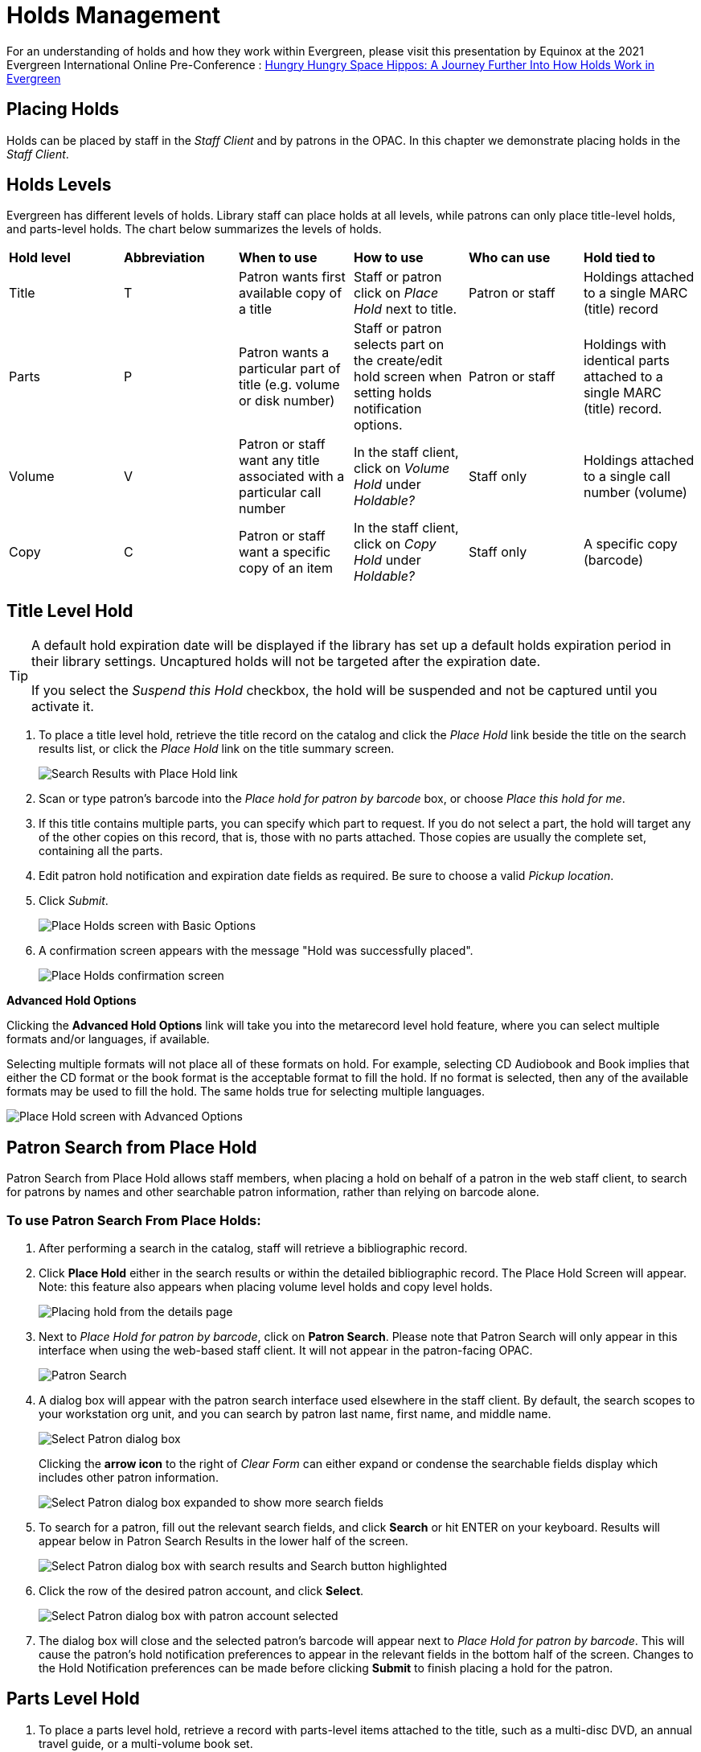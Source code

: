 = Holds Management =

:toc:

For an understanding of holds and how they work within Evergreen, please visit this presentation by Equinox at the 2021 Evergreen International Online Pre-Conference : https://youtu.be/MS0ceUm7New[Hungry Hungry Space Hippos: A Journey Further Into How Holds Work in Evergreen]

== Placing Holds ==

Holds can be placed by staff in the _Staff Client_ and by patrons in the OPAC. In this chapter we demonstrate placing holds in the _Staff Client_.

== Holds Levels ==

Evergreen has different levels of holds. Library staff can place holds at all levels, while patrons can only place title-level holds, and parts-level holds. The chart below summarizes the levels of holds.

|==============================
|*Hold level* |*Abbreviation* |*When to use*        |*How to use*   |*Who can use*    |*Hold tied to*
|Title        |T              |Patron wants first available copy of a title  | Staff or patron click on _Place Hold_ next to title. | Patron or staff | Holdings attached to a single MARC (title) record
|Parts        |P              |Patron wants a particular part of title (e.g. volume or disk number)    | Staff or patron selects part on the create/edit hold screen when setting holds notification options.   |Patron or staff  |Holdings with identical parts attached to a single MARC (title) record.
|Volume       |V              |Patron or staff want any title associated with a particular call number | In the staff client, click on _Volume Hold_ under _Holdable?_ |Staff only |Holdings attached to a single call number (volume)
|Copy         |C              |Patron or staff want a specific copy of an item |In the staff client, click on _Copy Hold_ under _Holdable?_ |Staff only |A specific copy (barcode)
|==============================


== Title Level Hold ==

[TIP]
====================
A default hold expiration date will be displayed if the library has set up a default holds expiration period in their library settings. Uncaptured holds will not be targeted after the expiration date.

If you select the _Suspend this Hold_ checkbox, the hold will be suspended and not be captured until you activate it.
====================

. To place a title level hold, retrieve the title record on the catalog and click the _Place Hold_ link beside the title on the search results list, or click the _Place Hold_ link on the title summary screen.
+
image::hold_management/holds_search_results.jpg[Search Results with Place Hold link]
+
. Scan or type patron's barcode into the _Place hold for patron by
barcode_ box, or choose _Place this hold for me_.
. If this title contains multiple parts, you can specify which part to
request. If you do not select a part, the hold will target any of the
other copies on this record, that is, those with no parts attached.
Those copies are usually the complete set, containing all the parts.
. Edit patron hold notification and expiration date fields as required.
Be sure to choose a valid _Pickup location_.
. Click _Submit_.
+
image::hold_management/place_hold.jpg[Place Holds screen with Basic Options]
+
. A confirmation screen appears with the message "Hold was successfully placed".
+
image::hold_management/hold_confirmation.jpg[Place Holds confirmation screen]

*Advanced Hold Options*

Clicking the *Advanced Hold Options* link will take you into the
metarecord level hold feature, where you can select multiple formats
and/or languages, if available.

Selecting multiple formats will not place all of these formats on hold.
For example, selecting CD Audiobook and Book implies that either the CD
format or the book format is the acceptable format to fill the hold. If
no format is selected, then any of the available formats may be used to
fill the hold. The same holds true for selecting multiple languages.

image::hold_management/advanced_hold.jpg[Place Hold screen with Advanced Options]


== Patron Search from Place Hold ==
Patron Search from Place Hold allows staff members, when placing a hold on behalf of a patron in the web staff client, to search for patrons by names and other searchable patron information, rather than relying on barcode alone.


=== To use Patron Search From Place Holds: ===
1. After performing a search in the catalog, staff will retrieve a bibliographic record.
2. Click *Place Hold* either in the search results or within the detailed bibliographic record. The Place Hold Screen will appear. Note: this feature also appears when placing volume level holds and copy level holds.
+
image::hold_management/hold_details.jpg[Placing hold from the details page]
+
3. Next to _Place Hold for patron by barcode_, click on *Patron Search*. Please note that Patron Search will only appear in this interface when using the web-based staff client.  It will not appear in the patron-facing OPAC.
+
image::hold_management/patron_search_button.jpg[Patron Search]
+
4. A dialog box will appear with the patron search interface used elsewhere in the staff client. By default, the search scopes to your workstation org unit, and you can search by patron last name, first name, and middle name.
+
image::basic_holds/PlaceHold-2.JPG[Select Patron dialog box]
+
Clicking the *arrow icon* to the right of _Clear Form_ can either expand or condense the searchable fields display which includes other patron information.
+
image::basic_holds/PlaceHold-3.JPG[Select Patron dialog box expanded to show more search fields]
+
5. To search for a patron, fill out the relevant search fields, and click *Search* or hit ENTER on your keyboard. Results will appear below in Patron Search Results in the lower half of the screen.
+
image::basic_holds/PlaceHold-4.JPG[Select Patron dialog box with search results and Search button highlighted]
+
6. Click the row of the desired patron account, and click *Select*.
+
image::basic_holds/PlaceHold-5.JPG[Select Patron dialog box with patron account selected]
+
7. The dialog box will close and the selected patron's barcode will appear next to _Place Hold for patron by barcode_. This will cause the patron's hold notification preferences to appear in the relevant fields in the bottom half of the screen. Changes to the Hold Notification preferences can be made before clicking *Submit* to finish placing a hold for the patron.


== Parts Level Hold ==

. To place a parts level hold, retrieve a record with parts-level items
attached to the title, such as a multi-disc DVD, an annual travel guide,
or a multi-volume book set.
. Place the hold as you would for a title-level hold, including patron
barcode, notification details, and a valid pickup location.
. Select the applicable part from the _Select a Part_ dropdown menu.
. Click _Submit_.
+
image::hold_management/holds_parts.jpg[Place Holds screen with Basic Options]
+
[TIP]
===============
Requested formats are listed in the _Holdable Part_ column in hold records. Use the _Column Picker_ to display it when the hold record is displayed.
===============

== Placing Holds in Patron Records ==

. Holds can be placed from patron records too. In the patron record on the _Holds_ screen, click the _Place Hold_ button on the left top corner.

. The catalog is displayed in the _Holds_ screen to search for the title on which you want to place a hold.

. Search for the title and click the _Place Hold_ link.

. The patron’s account information is retrieved automatically. Set up the notification and expiration date fields. Click _Place Hold_ and confirm your action in the pop-up window.

. You may continue to search for more titles. Once you are done, click the _Holds_ button on the top to go back to the _Holds_ screen. Click the _Refresh_ button to display your newly placed holds.

=== Placing Multiple Holds on Same Title ===

After a successful hold placement, staff have the option to place another hold on the same title by clicking the link _Place another hold for this title_.  This returns to the hold screen, where a different patron's information can be entered.

image::hold_management/hold_confirmation.jpg[Place another hold link]

This feature can be useful for book groups or new items where a list of waiting patrons needs to be transferred into the system.


== Managing Holds ==

Holds can be cancelled at any time by staff or patrons. Before holds are captured, staff or patrons can suspend them or set them as inactive for a period of time without losing the hold queue position, activate suspended holds, phone number, pick-up location (for multi-branch libraries only), expiration date, activation date for inactive holds, etc. Once a hold is captured, staff can change the pickup location and extend the hold shelf time if required.

As of 3.6, staff and patrons can update hold notification preferences on unfulfilled holds. For more information see xref:circulation:circulation_patron_records_web_client.adoc#update_hold_notifications[Update Notification Preferences].

Staff can edit holds in either patron’s records or the title records. Patrons can edit their holds in their account on the OPAC.

[TIP]
==============
If you use the column picker to change the holds display from one area of the staff client (e.g. the patron record), it will change the display for all parts of the staff client that deal with holds, including the title record holds
display, the holds shelf display, and the pull list display.
==============


[#actions_for_selected_holds]
=== Actions for Selected Holds ===

. Retrieve the patron record and go to the _Holds_ screen.
. Highlight the hold record, then select _Actions_.
+
image::basic_holds/holds-managing-1.png[holds-managing-1]
+
. Manage the hold by choosing an action on the list.
.. If you want to cancel the hold, click _Cancel Hold_ from the menu. You are prompted to select a reason and put in a note if required. To finish, click _Apply_.
+
image::basic_holds/holds-managing-2.JPG[holds-managing-2]
+
[NOTE]
=============
A captured hold with a status of _On Hold Shelf_ can be cancelled by either staff or patrons. But the status of the item will not change until staff check it in.
=============
.. If you want to suspend a hold or activate a suspended hold, click the appropriate action on the list. You will be prompted to confirm your action. Suspended holds have a _No_ value in the _Active?_ column.
+
[NOTE]
===============
Suspended holds will not be filled but its hold position will be kept. They will automatically become active on the activation date if there is an activation date in the record. Without an activation date, the holds will remain inactive until staff or a patron activates them manually.
===============

.. You may edit the _Activation Date_ and _Expiration Date_ by using the corresponding action on the _Actions_ dropdown menu. You will be prompted to enter the new date. Use the calendar widget to choose a date, then click _Apply_. Use the _Clear_ button to unset the date.
+
image::basic_holds/holds-managing-4.JPG[holds-managing-4]
+

.. Hold shelf expire time is automatically recorded in the hold record when a hold is filled. You may edit this time by using the _Edit Shelf Expire Time_ on the _Actions_ dropdown menu. You will be prompted to enter the new date. Use the calendar widget to choose a date, then click _Apply_.

.. If you want to enable or disable phone notification or change the phone number, click _Edit Notification Settings_. You will be prompted to enter the new phone number. Make sure you enter a valid and complete phone number. The phone number is used for this hold only and can be different from the one in the patron account. It has no impact on the patron account. If you leave it blank, no phone number will be printed on the hold slip. If you want to enable or disable email notification for the hold, check _Send Emails_ on the prompt screen.
+
image::basic_holds/holds-managing-5_and_6.JPG[holds-managing-5_and_6]
+

.. Pickup location can be changed by clicking _Edit Pickup Library_. Click the dropdown list of all libraries and choose the new pickup location. Click _Submit_.
+
image::basic_holds/holds-managing-7.JPG[holds-managing-7]
+
[NOTE]
==============
Staff can change the pickup location for holds with in-transit status. Item will be sent in transit to the new destination. Staff cannot change the pickup location once an item is on the holds shelf.
==============

.. The item’s physical condition is recorded in the copy record as _Good_ or _Mediocre_ in the _Quality_ field. You may request that your holds be filled with copies of good quality only. Click _Set Desired Copy Quality_ on the
_Actions_ list. Make your choice in the pop-up window.
+
image::basic_holds/holds-managing-8.JPG[holds-managing-8]


=== Transferring Holds ===

. Holds on one title can be transferred to another with the hold request
time preserved. To do so, you need to find the destination title and
click _Mark for:_ -> _Title Hold Transfer_.
+
image::basic_holds/holds-managing-9.png[holds-managing-9]
+
. Select the hold you want to transfer. Click _Actions_ -> _Transfer to Marked Title_.
+
image::basic_holds/holds-managing-10.JPG[holds-managing-10]

=== Cancelled Holds ===

. Cancelled holds can be displayed. Click the _Recently Cancelled Holds_ button on the _Holds_ screen.
+
image::basic_holds/holds-managing-11.JPG[holds-managing-11]
+
. You can un-cancel holds.
+
image::basic_holds/holds-managing-12.JPG[holds-managing-12]
+
Based on your library’s setting, hold request time can be reset when a hold is un-cancelled.


=== Viewing Details & Adding Notes to Holds ===

. You can view details of a hold by selecting a hold then clicking the _Detail View_ button on the _Holds_ screen.
+
image::basic_holds/holds-managing-13.JPG[holds-managing-13]
+
. You may add a note to a hold in the _Detail View_.
+
image::basic_holds/holds-managing-14.JPG[holds-managing-14]
+
. Notes can be printed on the hold slip if the _Print on slip?_ checkbox
is selected. Enter the message, then click _OK_.
+
image::basic_holds/holds-managing-15.JPG[holds-managing-15]


=== Displaying Queue Position ===

Using the Column Picker, you can display _Queue Position_.

image::basic_holds/queue_positions.jpg[holds-managing-16]


=== Managing Holds in Title Records ===

. Retrieve and display the title record in the catalog.
. Click _Actions_ -> _View Holds_.
+
image::basic_holds/holds-managing-17.png[holds-managing-17]
+
. All holds on this title to be picked up at your library are displayed. Use the _Pickup Library_ to view holds to be picked up at other libraries.
+
image::basic_holds/holds-managing-18.png[holds-managing-18]
+
. Highlight the hold you want to edit. Choose an action from the
_Actions_ menu. For more information see the
xref:#actions_for_selected_holds[Actions for Selected Holds] section. For
example, you can retrieve the hold requestor’s account by selecting
_Retrieve Patron_ from this menu.
+
image::basic_holds/holds-managing-19.png[holds-managing-19]


=== Retargeting Holds ===

Holds need to be retargeted whenever a new item is added to a record, or after some types of item status changes, for instance when an item is changed from _On Order_ to _In Process_. The system does not automatically recognize the newly added items as available to fill holds.

. View the holds for the item.

. Highlight all the holds for the record, which have a status of _Waiting for Copy_. If there are a lot of holds, it may be helpful to sort the holds by _Status_.

. Click on the head of the status column.

. Under _Actions_, select _Find Another Target_.

. A window will open asking if you are sure you would like to reset the holds for these items.

. Click _Yes_. Nothing may appear to happen, or if you are retargeting a lot of holds at once, your screen may go blank or seem to freeze for a moment while the holds are retargeted.

. When the screen refreshes, the holds will be retargeted. The system will now recognize the new items as available for holds.


=== Pulling & Capturing Holds ===

==== Holds Pull List ====

There are usually four statuses a hold may have: _Waiting for Copy_, _Waiting for Capture_, _In Transit_ and _Ready for Pickup_.

. *Waiting-for-copy*: all holdable copies are checked out or not available.

. *Waiting-for-capture*: an available copy is assigned to the hold. The item shows up on the _Holds Pull List_ waiting for staff to search the shelf and capture the hold.

. *In Transit*: holds are captured at a non-pickup branch and on the way to the pick-up location.

. *Ready-for-pick-up*: holds are captured and items are on the _Hold Shelf_ waiting for patrons to pick up. Besides capturing holds when checking in items, Evergreen matches holds with available items in your library at regular
intervals. Once a matching copy is found, the item’s barcode number is assigned to the hold and the item is put on the _Holds Pull List_. Staff can print the _Holds Pull List_ and search for the items on shelves.

The _Holds Pull List_ is updated constantly. Once an item on the list is no longer available or a hold on the list is captured, the items will disappear from the list. The _Holds Pull List_ should be printed at least once a day. 

To retrieve your _Holds Pull List_, select _Circulation_ -> _Pull List for Hold Requests_.

image::basic_holds/holds-pull-1.png[holds-pull-1]

The _Holds Pull List_ is displayed. You may re-sort it by clicking the column labels, e.g. _Title_. You can also add fields to the display by using the column picker. You may perform hold management tasks by using the _Actions_ dropdown list.

[NOTE]
===========
Column adjustments will only affect the screen display and the CSV download for the holds pull list. It will not affect the printable holds pull list.
===========

===== Holds Pull List Filters =====

As of 3.12, there are three ways you can filter the pull list: circulation library, pickup library, and shelving location.

image::basic_holds/holds_pull_list_filters.png[Top bar of Holds Pull List with filter options]

The *Circulation Library* filter (designated by "View Pull List For") will default to your workstation. You can change the library location by clicking in the field and choosing an option from the dropdown menu. Complete the same process to populate the *Pickup Library* filter. To remove the Pickup Library filter, click *Clear* next to the Pickup Library field.

image::basic_holds/holds_pull_list_pick_up_library_filter_clear.png[Clear button for pick-up library filter]

To add *Shelving Location* filters:

. Click anywhere in the *Shelving Location* box to bring up the filter pop-up window.
+
image::basic_holds/holds_pull_list_shelving_location_filter.png[Top bar of Holds Pull List with filter options]
+
. Select to filter by *Shelving Locations* (this is the default) or *Shelving Location Groups*.
. Once the selection is made, click on the dropdown. You can add multiple shelving locations by opening the dropdown and clicking on the shelving location name.
+
image::basic_holds/holds_pull_list_filters_shelving_location_options.png[Shelving Location filter dropdown]
+
. Once you have chosen the necessary shelving locations, you can remove any individually by clicking the *X* next to the shelving location name, or you can click *Remove All* to clear all selections at one time.
+
image::basic_holds/holds_pull_list_filters_shelving_location_remove.png[Remove shelving location options from filter]
+
. Once you have chosen which shelving locations you’d like to filter by, click *Apply*.
+
image::basic_holds/holds_pull_list_filters_shelving_location_apply.png[Apply shelving location filter]
+
. To clear shelving locations filters, click on the filter to delete them individually (step 3 above), or click *Clear* next to the filter on the main page.
+
image::basic_holds/holds_pull_list_filters_shelving_location_clear.png[Clear shelving location filter]
+
. A pop-up will appear asking if you’d like to clear the shelving location filter(s). Click *Confirm*.
+
image::basic_holds/holds_pull_list_filters_shelving_location_clear_confirm.png[Confirm clearing shelving location filter]
+


===== Printing the Holds Pull List =====

The following options are available for printing the pull list:

* _Print Full Pull List_ prints _Title_, _Author_, _Shelving Location_, _Call Number_ and _Item Barcode_. This method uses less paper than the alternate strategy.

* _Download CSV_ – This option is available from the _List Actions_ button (adjacent to the _Page "#"_ button) and saves all fields in the screen display to a CSV file. This file can then be opened in Excel or another spreadsheet program. This option provides more flexibility in identifying fields that should be printed.
+
image::basic_holds/holds-pull-4.png[holds-pull-4]
+
With the CSV option, if you are including barcodes in the holds pull list, you will need to take the following steps to make the barcode display properly: in Excel, select the entire barcode column, right-click and select _Format Cells_, click _Number_ as the category and then reduce the number of decimal places to 0.

==== Capturing Holds ====

Holds can be captured when a checked-out item is returned (checked in) or an item on the _Holds Pull List_ is retrieved and captured. When a hold is captured, the hold slip will be printed and if the patron has chosen to be notified by email, the email notification will be sent out. The item should be put on the hold shelf.

. To capture a hold, select _Circulation_ -> _Capture Holds_ (or press
_Shift-F2_).
+
image::basic_holds/holds-pull-5.png[holds-pull-5]
+
. Scan or type barcode and click _Submit_.
+
image::basic_holds/holds-pull-6.png[holds-pull-6]
+
. The following hold slip is automatically printed. If your workstation
is not setup for silent printing (via Hatch), then a print window will appear.
+
image::basic_holds/holds-pull-7.png[holds-pull-7]
+
. If the item should be sent to another location, a hold transit slip
will be printed. If your workstation is not setup for silent printing
(via Hatch), then another print window will appear.
+
[TIP]
===============
If a patron has an _OPAC/Staff Client Holds Alias_ in his/her account, it will be used on the hold slip instead of the patron’s name. Holds can also be captured on the _Circulation_ -> _Check In Items_ screen where you have more control over automatic slip printing.
===============


=== Handling Missing and Damaged Items ===

If an item on the holds pull list is missing or damaged, you can change its status directly from the holds pull list.

. From the _Holds Pull List_, right-click on the item and either select _Mark Item Missing_ or _Mark Item Damaged_.
+
image::basic_holds/holds-pull-9.png[holds-pull-9]
+
. Evergreen will update the status of the item and will immediately retarget the hold.


=== Holds Notification Methods ===

. In Evergreen, patrons can set up their default holds notification method in _Preferences_ section of the account.  Go to _Preferences_ and click _Notifications_.
+
image::hold_management/holds_preferences_nav.jpg[Hold Notification Navigation]
+
image::hold_management/holds_preferences_menu.jpg[Hold Notification Navigation]
+
. Patrons with a default notification preference for phone will see their phone number at the time they place a hold. The checkboxes for email and phone notification will also automatically be checked (if an email or phone number has been assigned to the account).
+
image::hold_management/placing_hold_notifications.jpg[Placing Hold]
+
. The patron can remove these checkmarks at the time they place the hold or they can enter a different phone number if they prefer to be contacted at a different number. The patron cannot change their e-mail address at this time.

. A patron can update their hold notification preferences any time before a hold is fulfilled. See xref:circulation:circulation_patron_records_web_client.adoc#update_hold_notifications_opac[Update Notification Preferences in the OPAC] for more information.

. When the hold becomes available, the holds slip will display the patron’s e-mail address only if the patron selected the _Notify by Email by default when a hold is ready for pickup?_ checkbox. It will display a phone number only if the patron selected the _Notify by Phone by default when a hold is ready for pickup?_ checkbox.

[NOTE]
If the patron changes their contact telephone number when placing the hold, this phone number will display on the holds slip. It will not necessarily be the same phone number contained in the patron’s record.


=== Clearing Shelf-Expired Holds ===

. Items with _Ready-for-Pickup_ status are on the _Holds Shelf_. The _Holds Shelf_ can help you manage items on the holds shelf. To see the holds shelf list, select _Circulation_ -> _Holds Shelf_.
+
image::basic_holds/holds-clearing-1.png[holds-clearing-1]
+
. The _Holds Shelf_ is displayed. Note the _Actions_ menu is available, as in the patron record.
+
You can cancel stale holds here.
+
image::basic_holds/holds-clearing-2.png[holds-clearing-2]
+
. Use the column picker to add and remove fields from this display. Two fields you may want to display are _Shelf Expire Time_ and _Shelf Time_.
+
image::basic_holds/holds-clearing-3.png[holds-clearing-3]
+
. Click the _Show Clearable Holds_ button to list expired holds, wrong-shelf holds and canceled holds only. Expired holds are holds that expired before today's date.
+
image::basic_holds/holds-clearing-4.png[holds-clearing-4]
+
. Click the _Print Full List_ button if you need a printed list. To format the printout customize the *Holds Shelf* receipt template. This can be done in _Administration_ -> _Workstation_ -> _Print Templates_.

. The _Clear These Holds_ button becomes enabled when viewing clearable
holds. Click it and the expired holds will be canceled.

. Bring items down from the hold shelf and check them in.

[IMPORTANT]
=============
If you cancel a ready-for-pickup hold, you must check in the item to make it available for circulation or trigger the next hold in line.
=============

Hold shelf expire time is inserted when a hold achieves on-hold-shelf status. It is calculated based on the interval entered in _Local Admin_ -> _Library Settings_ -> _Default hold shelf expire interval_.

[NOTE]
===========
The clear-hold-shelf function cancels shelf-expired holds only. It does not include holds canceled by patron. Staff needs to trace these items manually according to the hold slip date.
===========

[[managing_hopeless_holds]]
== Managing Hopeless Holds ==

Unfulfillable holds are colloquially known as “hopeless holds.”  In previous versions of Evergreen, staff relied on reports to generate lists of unfulfillable holds.  New improvements are intended to provide staff with an easy way to retrieve a list of unfulfillable (“hopeless”) holds and perform actions on them to move them out of their hopeless condition.

=== Identifying a Hopeless Hold ===

A hold is considered hopeless when there are no copies in `hold_copy_map` or when all copies in `hold_copy_map` are in a item status with the new `hopeless_prone` property set to “True.”  

[[hopeless_prone_item_status_property]]
=== Hopeless Prone Item Status Property ===

Item statuses have an additional property available called “hopeless prone,” indicating that items within that status may become unfulfillable.  This new item status property can be applied to any status that may result in unfulfillable holds, such as “Missing” or “Lost.” The hopeless prone property is set to “false” by default.  It can be modified in the Item Statuses interface.  Like all item statuses, this is globally applied without regard to Organizational Unit.  

Please note that existing hold statuses (e.g., Waiting for Item) continue to work as expected, and no additional hold statuses were created as part of the development of this feature.

image::basic_holds/hopeless_prone_item_status.png[Item status configuration screen]  

==== Applying the Hopeless Prone Item Status Property ====

. Go to *Administration -> Server Administration -> Item Statuses*
. Double-click the item status you want to edit
. Check the checkbox for *Prone to Hopeless Holds?* to apply the property
. Select *Save* to save your changes.

[[hopeless_holds_interface]]
=== Hopeless Holds Interface ===

The Hopeless Holds interface is used to retrieve a list of unfulfillable holds and perform actions on them.  It is accessible through *Administration -> Local Administration -> Hopeless Holds* to staff with permissions to view and modify holds.

The interface displays a grid similar to that of Holds Requests, with a list of holds that are considered unfulfillable.  Requests are added to this list based on whether there is a value in the Hopeless Date field, which is stored in the `action.hold_request` table.  

image::basic_holds/hopeless_holds_interface.png[Hopeless Holds page in Local Administration]

The hold targeter sets (or unsets) the hopeless date value for every hold request based on whether any eligible copies are found to potentially fill the hold.  The first date the hold targeter finds the request unfulfillable is entered in the Hopeless Date field and remains there until unset.  Choosing the action “Find Another Target” will reset the Hopeless Date field in addition to its usual function of triggering the hold targeter.

The list of hold requests can be filtered by hopeless date range and/or pickup library.  Pickup library defaults to the workstation library and retrieves results for the selected library and its descendents.  

All columns in the grid can be sorted by clicking the column header.  The following columns are visible by default:
  
* Hold ID
* Patron Barcode
* Request Date
* Hold Type
* Pickup Library
* Title
* Holdable Formats
* Hopeless Date
* Status
* Part Label

Additional columns are available through the column picker, including the standard column options associated with Holds.

After selecting one or more hold requests from the list, staff can use the Actions menu to perform a variety of tasks.  All actions activate new tabs for each selected record.  Available actions are similar to those found in other holds-related menus (e.g., Cancel Hold, Modify Hold(s), Find Another Target.)  

Additional actions include:

* *Add Holdings* - opens the selected bibliographic records in the Holdings Editor for the purposes of adding new items to the records; this action is disabled if there are metarecord holds among the selected requests
* *Show in Catalog* - opens the selected bibliographic records in OPAC view
* *View/Place Orders* - opens the selected bibliographic records in Acquisitions, where staff can add the titles to a selection list, add the titles to an existing purchase order, or create a new purchase order; this action is disabled if there are metarecord holds among the selected requests

image::basic_holds/hopeless_holds_actions.png[Actions menu in Hopeless Holds interface]

TIP: If you use a popup blocker on your browser, it must be configured to allow multiple popups.  If a user selects multiple rows and chooses an action like “Retrieve Patron,” each one appears in a new tab.

== Alternate Hold Pick up Location ==

*Abstract*

This feature enables libraries to configure an alternate hold pick up
location.  The alternate pick up location will appear in the staff
client to inform library staff that a patron has a hold waiting at that
location.  In the stock Evergreen code, the default alternate location
is called "Behind Desk".

*Configuration*

The alternate pick up location is disabled in Evergreen by default.  It
can be enabled by setting *Holds: Behind Desk Pickup Supported* to
'True' in the Library Settings Editor.

Libraries can also choose to give patrons the ability to opt-in to pick up holds at the alternate location through their OPAC account.  To add this option, set the *OPAC/Patron Visible* field in the User Setting Type *Hold is behind Circ Desk* to 'True'.  The User Setting Types can be found under *Administration -> Server Administration ->  User Setting Types*.

*Display*

When enabled, the alternate pick up location will be displayed under the
Holds button in the patron account.

image::basic_holds/custom_hold_pickup_location1.png[Custom Hold Pickup Location]


If configured, patrons will see the option to opt-in to the alternate location in the _Search & History_ section of their _Preferences_ in the OPAC Account.

image::basic_holds/preferences_search_history.png[Preferences Menu in OPAC]

image::basic_holds/behind_desk_pref.png[Behind Desk Patron Preference Checkbox]


== Display Hold Types on Pull Lists ==

This feature ensures that the hold type can be displayed on all hold interfaces.

You will find the following changes to the hold type indicator:

. The hold type indicator will display by default on all XUL-based hold
interfaces. XUL-based hold interfaces are those that number the items on the
interface.  This can be overridden by saving column configurations that remove
the _Type_ column.
. The hold type indicator will display by default on the HTML-based pull list.
To access, click _Circulation_ -> _Pull List for Hold Requests_ -> _Print Full
Pull List (Alternate Strategy)_.
. The hold type indicator can be added to the Simplified Pull List.  To access,
click _Circulation_ -> _Pull List for Hold Requests_ -> _Simplified Pull List
Interface_.

To add the hold type indicator to the simplified pull list, click _Simplified
Pull List Interface_, and right click on any of the column headers.  The Column
Picker appears in a pop up window.  Click the box adjacent to _Hold Type_, and
Click _Save_. The _Simplified Pull List Interface_ will now include the hold
type each time that you log into the staff client.

image::basic_holds/Display_Hold_Types_on_Pull_Lists1.jpg[Display_Hold_Types_on_Pull_Lists1]

[[hold_groups]]
== Hold Groups

indexterm:[Hold Groups,User Buckets,Hold Subscriptions]

The Hold Groups feature allows library staff to create lists of
patrons that can then be used to place multiple title-level holds on the
same bibliographic record. This is useful for book clubs, new or
on-order items, and/or high demand items.

The Hold Groups interface is based on the xref:circulation:circulation_patron_records_web_client.adoc#_user_buckets[User Buckets]
feature, where staff can create lists of patrons and perform batch
actions for each user on the list.

=== Notable Features of Hold Groups

Patrons can be added to a Hold Group by patron barcode, by an integrated
patron search in the Hold Group interface, and through the normal patron
search.

Hold placement can be randomized so that when a hold is placed it does
not always follow the order in which patrons were added to the Hold
Group, thereby ensuring a fairly distributed holds queue placement for
members of the Hold Group.

Hold Groups for an individual patron are visible on that patron’s record
under *Other -> Hold Groups*.

Hold Groups can be made visible to the patron through the public
catalog. From *My Account*, patrons can view their current hold Hold
Groups and remove themselves from a Hold Group if desired.

Like User Buckets, hold Hold Groups are visible only to the staff member
who created them but can be shared through Bucket ID.

Please see xref:admin:hold_groups_admin.adoc[Hold Groups Administration] for information on some of the technical
developments related to this feature.

Please see xref:opac:my_account.adoc#hold_groups_opac[Hold Groups OPAC] for information on using Hold Groups from the OPAC My Account interface.

=== Hold Groups Staff Interface 

The new Hold Groups interface is found under *Circulation -> Hold
Groups*.

The interface is divided into four tabs:

* *Hold Groups* - The *Hold Groups* tab provides an overview of all Hold
Groups created by the logged in user. New Hold Groups can be created
from this tab.

* *Current Users* - The *Current Users* tab is used to view the list of
users on the open Hold Group. Hold Groups can also be created, edited,
and deleted from this tab. Access to shared Hold Groups can be found on
this tab as well.

* *Add Users* - The *Add Users* tab is used to identify patrons to add to
the open Hold Group.

* *Hold Events* - The *Hold Events* tab displays a list of holds placed
for users in the open Hold Group. Holds can be initiated and canceled
from this tab as well.

As with other interfaces in Evergreen, the tabs for Current Users, Add
Users, and Holds Events include checkboxes for each line (users, holds,
etc.), which are used to activate the Actions menu. The Actions menu is
different on each tab and allows for actions appropriate to the purpose
of the section.

Double-clicking on a Hold Group will open the Hold Group in the *Current
Users* tab.

=== Staff Workflows

The following workflows detail how to create new Hold Groups, add users
to a Hold Group, edit and delete a Hold Group, and place holds for a
Hold Group.

==== Create a New Hold Group

. Go to *Circulation -> Hold Groups*.
. On the Hold Group tab, click *New Hold Group*.
. Enter a name for the Hold Group.
. Enter a description for the Hold Group (optional).
. Choose the owning library from the drop-down (defaults to the
workstation library).
. If you want the Hold Group to be visible to the patrons on the list,
check the *Visible to Patrons?* checkbox.
. Click *Create Bucket*.


The same workflow may be used on the *Current Users* and *Add Users*
tabs to create a new Hold Group.

image::basic_holds/new_hold_group.png[Create New Hold Group]

==== Add Users to a Hold Group

Patrons can be added to a Hold Group by barcode, by searching for a
patron with an integrated patron search on the Add Users tab, or by a
normal patron search. Staff must have the MANAGE_BATCH_HOLDS permission to add
patrons to a Hold Group at least at the same organizational unit depth
(library) as the patron they are trying to add. For example, a staff
member with branch level permissions for Branch A could only add patrons
to Hold Groups owned by Branch A. If they needed to add patrons to
Branch B or Branch C too, they would need system or consortial-level
permissions.

[NOTE]
=============
Remember to select the proper hold group under *Hold Groups* by double-clicking
the group selection before adding or editing users.  
=============

===== Add Users By Barcode

. Go to *Circulation -> Hold Groups*.
. Double-click the name of the Hold Group you wish to add patrons to.
. Go to the *Add Users* tab.
. Scan or enter the patron barcode into the *Scan Barcode* field.
. Added patrons appear in a list under the *Add All To Hold Group* button.
Users in this list are considered pending and have not yet been added to
the Hold Group. Note that the parenthetical number for *Add Users*
increases to display the number of pending users.
. Continue adding barcodes as needed.
. From the list, select one or more users with the checkboxes at the
beginning of each row or select all users with the checkbox at the list.
. Use the *Actions* button (or right click any user line) and choose *Add
to Hold Group*. The users will now appear on the *Current Users* tab as
part of the Hold Group.

image::basic_holds/add_patrons.png[Add Users to Hold Group]

===== Add Users With Integrated Patron Search 

. Go to *Circulation -> Hold Groups*.
. Double-click the name of the Hold Group you wish to add patrons to.
. Go to the *Add Users* tab.
. Click *Search for Patron*. A patron search pop-up opens. The search is
scoped to the workstation of the logged in staff member, but can be
expanded by using the additional search fields.
. Enter search criteria into the appropriate fields. The pop-up defaults
to the basic patron search. Additional search fields are available by
clicking the down-arrow button to the right of the Search button. This
option is sticky.
. Click *Search* or hit the *Enter* key. Results appear in the bottom
portion of the pop-up window.
. Click anywhere on a row in the results list to select that patron.
. Click *Select*. The patron is added to the list of pending users. Users
on this list have not yet been added to the Hold Group. Note that the
parenthetical number for Add Users increases to display the number of
pending users.
. Continue adding patrons as needed.
. From the list, select one or more users with the checkboxes at the
beginning of each row or select all users with the checkbox at the list.
. Use the Actions button (or right click any user line) and choose *Add to
Hold Group*. The users will now appear on the *Current Users* tab as
part of the Hold Group.
. You can add some or all of the users in the pending users list to
different Hold Groups without entering barcodes or searching again.
Simply go to the *Hold Groups* tab and double-click another Hold Group
from the list. Return to the *Add Users* tab and select the users you
wish to add to the new Hold Group, and use the Actions menu to add them
to the Hold Group.

===== Add Users From Patron Search

. Go to *Search -> Search for Patrons*.
. Enter your search criteria.
. Use the checkboxes on each patron search result to select one or more
patrons.
. Click *Add to Bucket*.
. A list of Hold Groups, as well as other patron buckets, are visible.
(Only those Hold Groups created by the logged in user are visible.)
Choose the Hold Group to which you want to add the patron(s) or create a
new Hold Group.
. A message displays on the bottom right corner of the screen to confirm
whether the patrons were added successfully to the Hold Group.

==== Edit An Existing Hold Group

. Go to *Circulation -> Hold Groups*.
. On the Hold Groups tab, double-click the Hold Group you wish to modify.
This will open the Hold Group in the Current Users tab.
. Click the Hold Groups button and choose Edit Hold Group.
. The *Edit Bucket* pop-up will open. You can edit the name, description,
owning library, or visibility.

==== Place Holds For a Hold Group

Holds can be placed from the Hold Groups interface or by searching the
catalog. Staff must have MANAGE_BATCH_HOLDS permissions to place a batch
hold or cancel holds with this interface.

===== From the Hold Groups Interface

. Go to *Circulation -> Hold Groups*.
. From the *Hold Groups* tab, double-click a Hold Group. The Hold Group
will open in the *Current Users* tab.
. Go to the *Hold Events* tab.
. Click on *New Hold Group Event*.
. Enter the *Record ID* number for the bibliographic record on which you
wish to place the hold.
. Use the checkbox to override all hold-blocking conditions possible if
desired.
. Click *Create Event*.

image::basic_holds/new_hold_group_event.png[New Hold Group Event]

===== From Searching the Catalog

. Search the catalog to identify the record on which you wish to place a
hold
. Click “Place Hold” from the results or detailed record. The Hold
Placement page appears.
. Use the radio button to choose Place hold for patron Hold Group and use
the drop-down to choose the Hold Group from the
list.
+
image::basic_holds/catalog_place_hold.png[Hold Group From Catalog]
+
. Please note that most additional hold options (e.g., choosing the pickup
library or notification preferences) are disabled for holds placed by
Hold Group. Pickup location and notification preferences adhere to the
defaults for the respective patrons. Patrons can edit their notification
preferences and pickup locations from My Account on the public catalog
after the hold is placed. Holds may be suspended and an activate date
added if desired.
. Click Submit.

Holds can be cancelled from the Hold Events tab by selecting the hold
and using the Actions menu and choosing *Cancel Hold Group Event.*

==== Deleting a Hold Group

Hold Groups can be deleted on the Current Users tab. Deleting a Hold
Group does not cancel any holds placed through the Hold Group.

. Go to *Circulation -> Hold Groups*.
. From the Hold Group tab, double-click the Hold Group you wish to delete.
This will open the Hold Group in the Current Users tab.
. Click the *Hold Groups* dropdown and choose *Delete Hold Group*.
+
image::basic_holds/delete_hold_group.png[Delete Hold Group]

=== From the My Account Interface in the OPAC

If a hold group is patron visible, then the information
will be available for viewing under *Holds/Ready* 
and *Hold Groups*.  Here a table will display hold group
information and patrons can remove themselves from a group
if desired.

image::hold_management/hold_groups_menu_opac.jpg[Hold Group Option in OPAC]

[NOTE]
====================
If the patron is not part of a hold group that is patron visible,
the *Hold Groups* option won't appear in their OPAC account menu.
====================


[[hold_reset_reasons]]
== Hold Reset Reasons

indexterm:[Reset, Retarget, Reset Reason]

Hold reset reasons allow staff to see when and why a hold request has been reset. Reset reasons are generated any time a hold has been reset, whether that's a manual reset from a staff member or automatically because a hold has reached the hold retarget interval. This can be very useful for debugging the hold targeter or identifying bad actors in the system.

=== Types of Reset Reasons
There are ten different types of reset reasons that can be identified.

. HOLD_TIMED_OUT
. HOLD_MANUAL_RESET
. HOLD_BETTER_HOLD
. HOLD_FROZEN
. HOLD_UNFROZEN
. HOLD_CANCELED
. HOLD_UNCANCELED
. HOLD_UPDATED
. HOLD_CHECKED_OUT
. HOLD_CHECKED_IN

=== Viewing Reset Reasons
Staff can view reset reasons for a hold via a patron's *holds* tab.

. Open patron's page.
. Click *holds* tab.
. Select a hold to investigate.
. Click *detail view*.
. Click *Reset Entries*
. Order can be reversed to show most recent resets first.
